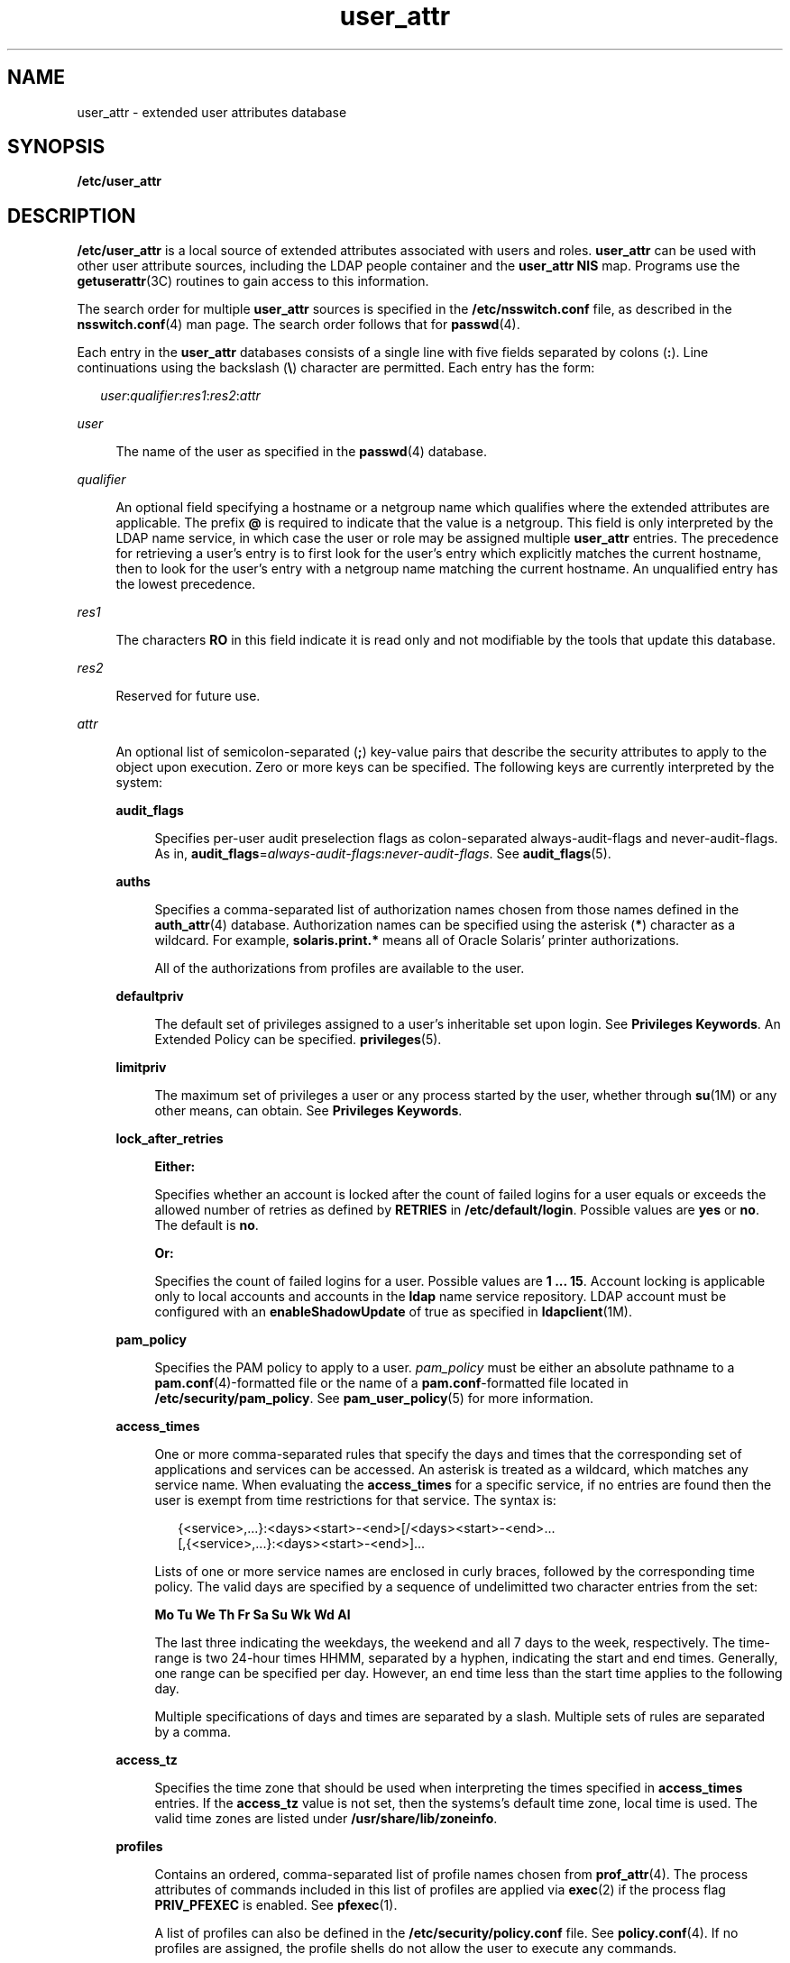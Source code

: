 '\" te
.\" Copyright (c) 2008, 2015, Oracle and/or its affiliates. All rights reserved.
.TH user_attr 4 "6 Apr 2015" "SunOS 5.11" "File Formats"
.SH NAME
user_attr \- extended user attributes database
.SH SYNOPSIS
.LP
.nf
\fB/etc/user_attr\fR
.fi

.SH DESCRIPTION
.sp
.LP
\fB/etc/user_attr\fR is a local source of extended attributes associated with users and roles. \fBuser_attr\fR can be used with other user attribute sources, including the LDAP people container and the \fBuser_attr\fR \fBNIS\fR map. Programs use the \fBgetuserattr\fR(3C) routines to gain access to this information.
.sp
.LP
The search order for multiple \fBuser_attr\fR sources is specified in the \fB/etc/nsswitch.conf\fR file, as described in the \fBnsswitch.conf\fR(4) man page. The search order follows that for \fBpasswd\fR(4).
.sp
.LP
Each entry in the \fBuser_attr\fR databases consists of a single line with five fields separated by colons (\fB:\fR). Line continuations using the backslash (\fB\e\fR) character are permitted. Each entry has the form:
.sp
.in +2
.nf
\fIuser\fR:\fIqualifier\fR:\fIres1\fR:\fIres2\fR:\fIattr\fR
.fi
.in -2

.sp
.ne 2
.mk
.na
\fB\fIuser\fR\fR
.ad
.sp .6
.RS 4n
The name of the user as specified in the \fBpasswd\fR(4) database.
.RE

.sp
.ne 2
.mk
.na
\fB\fIqualifier\fR\fR
.ad
.sp .6
.RS 4n
An optional field specifying a hostname or a netgroup name which qualifies where the extended attributes are applicable. The prefix \fB@\fR is required to indicate that the value is a netgroup. This field is only interpreted by the LDAP name service, in which case the user or role may be assigned multiple \fBuser_attr\fR entries. The precedence for retrieving a user's entry is to first look for the user's entry which explicitly matches the current hostname, then to look for the user's entry with a netgroup name matching the current hostname. An unqualified entry has the lowest precedence.
.RE

.sp
.ne 2
.mk
.na
\fB\fIres1\fR\fR
.ad
.sp .6
.RS 4n
The characters \fBRO\fR in this field indicate it is read only and not modifiable by the tools that update this database.
.RE

.sp
.ne 2
.mk
.na
\fB\fIres2\fR\fR
.ad
.sp .6
.RS 4n
Reserved for future use.
.RE

.sp
.ne 2
.mk
.na
\fB\fIattr\fR\fR
.ad
.sp .6
.RS 4n
An optional list of semicolon-separated (\fB;\fR) key-value pairs that describe the security attributes to apply to the object upon execution. Zero or more keys can be specified. The following keys are currently interpreted by the system: 
.sp
.ne 2
.mk
.na
\fB\fBaudit_flags\fR\fR
.ad
.sp .6
.RS 4n
Specifies per-user audit preselection flags as colon-separated always-audit-flags and never-audit-flags. As in, \fBaudit_flags\fR=\fIalways-audit-flags\fR:\fInever-audit-flags\fR. See \fBaudit_flags\fR(5).
.RE

.sp
.ne 2
.mk
.na
\fB\fBauths\fR\fR
.ad
.sp .6
.RS 4n
Specifies a comma-separated list of authorization names chosen from those names defined in the \fBauth_attr\fR(4) database. Authorization names can be specified using the asterisk (\fB*\fR) character as a wildcard. For example, \fBsolaris.print.*\fR means all of Oracle Solaris' printer authorizations.
.sp
All of the authorizations from profiles are available to the user.
.RE

.sp
.ne 2
.mk
.na
\fB\fBdefaultpriv\fR\fR
.ad
.sp .6
.RS 4n
The default set of privileges assigned to a user's inheritable set upon login. See \fBPrivileges Keywords\fR. An Extended Policy can be specified. \fBprivileges\fR(5).
.RE

.sp
.ne 2
.mk
.na
\fB\fBlimitpriv\fR\fR
.ad
.sp .6
.RS 4n
The maximum set of privileges a user or any process started by the user, whether through \fBsu\fR(1M) or any other means, can obtain. See \fBPrivileges Keywords\fR.
.RE

.sp
.ne 2
.mk
.na
\fB\fBlock_after_retries\fR\fR
.ad
.sp .6
.RS 4n
\fBEither:\fR
.sp
Specifies whether an account is locked after the count of failed logins for a user equals or exceeds the allowed number of retries as defined by \fBRETRIES\fR in \fB/etc/default/login\fR. Possible values are \fByes\fR or \fBno\fR. The default is \fBno\fR. 
.sp
\fBOr:\fR
.sp
Specifies the count of failed logins for a user. Possible values are \fB1 ... 15\fR. Account locking is applicable only to local accounts and accounts in the \fBldap\fR name service repository. LDAP account must be configured with an \fBenableShadowUpdate\fR of true as specified in \fBldapclient\fR(1M).
.RE

.sp
.ne 2
.mk
.na
\fB\fBpam_policy\fR\fR
.ad
.sp .6
.RS 4n
Specifies the PAM policy to apply to a user. \fIpam_policy\fR must be either an absolute pathname to a \fBpam.conf\fR(4)-formatted file or the name of a \fBpam.conf\fR-formatted file located in \fB/etc/security/pam_policy\fR. See \fBpam_user_policy\fR(5) for more information.
.RE

.sp
.ne 2
.mk
.na
\fB\fBaccess_times\fR\fR
.ad
.sp .6
.RS 4n
One or more comma-separated rules that specify the days and times that the corresponding set of applications and services can be accessed. An asterisk is treated as a wildcard, which matches any service name. When evaluating the \fBaccess_times\fR for a specific service, if no entries are found then the user is exempt from time restrictions for that service. The syntax is:
.sp
.in +2
.nf
{<service>,...}:<days><start>-<end>[/<days><start>-<end>...
[,{<service>,...}:<days><start>-<end>]...
.fi
.in -2

Lists of one or more service names are enclosed in curly braces, followed by the corresponding time policy. The valid days are specified by a sequence of undelimitted two character entries from the set:
.sp
\fBMo Tu We Th Fr Sa Su Wk Wd Al\fR
.sp
The last three indicating the weekdays, the weekend and all 7 days to the week, respectively. The time-range is two 24-hour times HHMM, separated by a hyphen, indicating the start and end times. Generally, one range can be specified per day. However, an end time less than the start time applies to the following day.
.sp
Multiple specifications of days and times are separated by a slash. Multiple sets of rules are separated by a comma.
.RE

.sp
.ne 2
.mk
.na
\fB\fBaccess_tz\fR\fR
.ad
.sp .6
.RS 4n
Specifies the time zone that should be used when interpreting the times specified in \fBaccess_times\fR entries. If the \fBaccess_tz\fR value is not set, then the systems's default time zone, local time is used. The valid time zones are listed under \fB/usr/share/lib/zoneinfo\fR.
.RE

.sp
.ne 2
.mk
.na
\fB\fBprofiles\fR\fR
.ad
.sp .6
.RS 4n
Contains an ordered, comma-separated list of profile names chosen from \fBprof_attr\fR(4). The process attributes of commands included in this list of profiles are applied via \fBexec\fR(2) if the process flag \fBPRIV_PFEXEC\fR is enabled. See \fBpfexec\fR(1).
.sp
A list of profiles can also be defined in the \fB/etc/security/policy.conf\fR file. See \fBpolicy.conf\fR(4). If no profiles are assigned, the profile shells do not allow the user to execute any commands.
.RE

.sp
.ne 2
.mk
.na
\fB\fBauth_profiles\fR\fR
.ad
.sp .6
.RS 4n
Similar to the \fBprofiles\fR keyword, except that the user must reauthenticate prior to execution if \fBPRIV_PFEXEC\fR is enabled and the command matches an entry in this list of profiles. Entries in this list take precedence over the list specified using the \fBprofiles\fR keyword.
.RE

.sp
.ne 2
.mk
.na
\fB\fBproject\fR\fR
.ad
.sp .6
.RS 4n
Can be assigned a name of one project from the \fBproject\fR(4) database to be used as a default project to place the user in at login time. For more information, see \fBgetdefaultproj\fR(3PROJECT).
.RE

.sp
.ne 2
.mk
.na
\fB\fBroleauth\fR\fR
.ad
.sp .6
.RS 4n
Specifies whether the assigned \fBrole\fR requires a \fBrole\fR password or the password of the user who is assuming the role.
.sp
Valid values are \fBrole\fR and \fBuser\fR. If \fBroleauth\fR is not specified, \fBroleauth=role\fR is implied.
.RE

.sp
.ne 2
.mk
.na
\fB\fBroles\fR\fR
.ad
.sp .6
.RS 4n
Can be assigned a comma-separated list of role names from the set of user accounts in this database whose \fBtype\fR field indicates the account is a role. If the \fBroles\fR key value is not specified, the user is not permitted to assume any role.
.RE

.sp
.ne 2
.mk
.na
\fB\fBtype\fR\fR
.ad
.sp .6
.RS 4n
Can be assigned one of these strings: \fBnormal\fR, indicating that this account is for a normal user, one who logs in; or \fBrole\fR, indicating that this account is for a role. Roles can only be assumed by a normal user after the user has logged in.
.RE

The following keys are available only if the system is configured with the Trusted Extensions feature:
.sp
.ne 2
.mk
.na
\fB\fBclearance\fR\fR
.ad
.sp .6
.RS 4n
Contains the maximum label at which the user can operate. If unspecified, in the Defense Intelligence Agency (\fBDIA\fR) encodings scheme, the default is specified in \fBlabel_encodings\fR(4).
.RE

.sp
.ne 2
.mk
.na
\fB\fBidlecmd\fR\fR
.ad
.sp .6
.RS 4n
Contains one of two keywords that the Trusted Extensions window manager interprets when a workstation is idle for too long. The keyword \fBlock\fR specifies that the workstation is to be locked (thus requiring the user to re-authenticate to resume the session). The keyword \fBlogout\fR specifies that session is to be terminated (thus, killing the user's processes launched in the current session). If unspecified, the default value, \fBlock\fR, is in effect.
.RE

.sp
.ne 2
.mk
.na
\fB\fBidletime\fR\fR
.ad
.sp .6
.RS 4n
Contains a number representing the maximum number of minutes a workstation can remain idle before the Trusted Extensions window manager attempts the task specified in \fBidlecmd\fR. A zero in this field specifies that the \fBidlecmd\fR command is never executed. If no value is specified, the default \fBidletime\fR of 30 minutes is in effect.
.RE

.sp
.ne 2
.mk
.na
\fB\fBmin_label\fR\fR
.ad
.sp .6
.RS 4n
Contains the minimum label at which the user can log in. If unspecified, in the \fBDIA\fR encodings scheme, the default is specified in \fBlabel_encodings\fR(4).
.RE

.RE

.sp
.LP
Except for the \fBtype\fR key, the \fB\fIkey\fR=\fIvalue\fR\fR fields in the \fBuser_attr\fR database can be added using \fBroleadd\fR(1M) and \fBuseradd\fR(1M). You can use \fBrolemod\fR(1M) and \fBusermod\fR(1M) to modify these values. Modification of the \fBtype\fR key is restricted as described in \fBrolemod\fR and \fBusermod\fR.
.sp
.LP
The values assigned to the \fBaccess_times\fR, \fBauths\fR, \fBauth_profiles\fR, \fBroles\fR, and \fBprofiles\fR keywords are cumulative. To assign the values, \fB/etc/user_attr\fR is searched first, followed by each of the profiles, in order. The other keywords (\fBaudit_flags, project, access_tz, defaultpriv, limitpriv, lock_after_retries, idletime, idlecmd, pam_policy, clearance\fR and \fBmin_label\fR) are first matched, meaning that \fB/etc/user_attr\fR is searched first, followed by each of the profiles, in order. Once a match is found that search is over.
.SS "Privileges Keywords"
.sp
.LP
See \fBprivileges\fR(5) for a description of privileges. The command \fBppriv\fR \fB-l\fR (see \fBppriv\fR(1)) produces a list of all supported privileges. You specify privileges as they are displayed by \fBppriv\fR. In \fBprivileges\fR(5), privileges are listed in the form \fBPRIV_\fR\fI<privilege_name>\fR\&. For example, the privilege \fBfile_chown\fR, as you would specify it in \fBuser_attr\fR, is listed in \fBprivileges\fR(5) as \fBPRIV_FILE_CHOWN\fR.
.sp
.LP
Privileges can be specified through \fBusermod\fR(1M)and \fBrolemod\fR(1M). See \fBusermod\fR(1M) for examples of commands that modify privileges and their subsequent effect on \fBuser_attr\fR.
.sp
.LP
The following authorizations are required to set the various keywords:
.sp

.sp
.TS
tab();
lw(2.17i) lw(3.33i) 
lw(2.17i) lw(3.33i) 
.
\fBaccess_times\fR\fBsolaris.account.setpolicy\fR
\fBaccess_tz\fR\fBsolaris.account.setpolicy\fR
\fBaudit_flags\fR\fBsolaris.audit.assign\fR
\fBauths\fR\fBsolaris.auth.delegate/assign\fR
\fBauth_profiles\fR\fBsolaris.profile.delegate/assign\fR
\fBclearance\fR\fBsolaris.label.delegate\fR
\fBdefaultpriv\fR\fBsolaris.privilege.delegate/assign\fR
\fBidlecmd\fR\fBsolaris.session.setpolicy\fR
\fBidletime\fR\fBsolaris.session.setpolicy\fR
\fBlimitpriv\fR\fBsolaris.privilege.delegate/assign\fR
\fBlock_after_retries\fR\fBsolaris.account.setpolicy\fR
\fBmin_label\fR\fBsolaris.label.delegate\fR
\fBpam_policy\fR\fBsolaris.account.setpolicy\fR
\fBprofiles\fR\fBsolaris.profile.delegate/assign\fR
\fBproject\fR\fBsolaris.project.delegate/assign\fR
\fBroles\fR\fBsolaris.role.delegate/assign\fR
\fBroleauth\fR\fBsolaris.account.setpolicy\fR
.TE

.sp
.LP
The \fBsolaris.auth.assign\fR authorization allows an authorized user to grant any authorization to another user. The \fBsolaris.auth.delegate\fR allows an authorized user to grant only the user's authorizations to another user. The same principle applies to \fBroles\fR, \fBprofiles\fR, \fBprivileges\fR, and \fBproject\fR. 
.sp
.LP
The \fBclearance\fR and \fBmin_label\fR values can only be set based on the authorized user's label range. The \fBdefaultpriv\fR and \fBlimitpriv\fR values can only be set based on the authorized user's granted \fBdefaultpriv\fR and \fBlimitpriv\fR privileges.
.SH EXAMPLES
.LP
\fBExample 1 \fRAssigning a Profile to Root
.sp
.LP
The following example entry assigns to \fBroot\fR the \fBAll\fR profile, which allows root to use all commands in the system, and also assigns all authorizations:

.sp
.in +2
.nf
root::::auths=solaris.*;profiles=All;type=normal
.fi
.in -2

.sp
.LP
The \fBsolaris.*\fR wildcard authorization gives \fBroot\fR all of the \fBsolaris\fR authorizations. See \fBauth_attr\fR(4) for more about authorizations.

.LP
\fBExample 2 \fRSpecifying the Time Rules for PAM Services
.sp
.LP
The following example entry specifies the days and times when specific PAM services are available to a user:

.sp
.in +2
.nf
jdoe::::access_tz=US/Pacific;access_times={pfexec,sudo}\:\
MoWe0900-1730/Sa2200-0200,{*}\:Wk0800-2200;auth_profiles=\
File System Management;
.fi
.in -2
.sp

.sp
.LP
The user \fBjdoe\fR is restricted to use the File System Management profile or to use \fBsudo\fR(1M) on Mondays and Wednesdays between 9:00 AM and 5:30 PM, and from 10 PM on Saturdays until 2 AM the following morning. All other PAM services are available on weekdays from 8 AM to 10 PM. These times are all interpreted using the US/Pacific time zone.

.sp
.LP
Although the colon character must be escaped with a backslash in the \fBuser_attr\fR entry, the backslash is not used with the administrative interfaces, e.g. \fBusermod\fR(1M) and \fBprofiles\fR(1). However, quotes are required to prevent the shell from interpreting other special characters like asterisk, braces, and blanks.

.sp
.LP
The above entry could have been created using the following commands:

.sp
.in +2
.nf
# \fBusermod -K access_tz=US/Pacific jdoe\fR
.fi
.in -2
.sp

.sp
.in +2
.nf
# \fBusermod -K access_times='{*}:Wk0800-2200' jdoe\fR
.fi
.in -2
.sp

.sp
.in +2
.nf
# \fBusermod -K access_times+='{pfexec,sudo}:MoWe0900-1730/Sa2200-0200' jdoe\fR
.fi
.in -2
.sp

.sp
.in +2
.nf
# \fBusermod -K auth_profiles='File System Management' jdoe\fR
.fi
.in -2
.sp

.SH FILES
.sp
.ne 2
.mk
.na
\fB\fB/etc/nsswitch.conf\fR\fR
.ad
.sp .6
.RS 4n
See \fBnsswitch.conf\fR(4).
.RE

.sp
.ne 2
.mk
.na
\fB\fB/etc/user_attr\fR\fR
.ad
.sp .6
.RS 4n
Locally added entries. The shipped header must remain intact.
.RE

.sp
.ne 2
.mk
.na
\fB\fB/etc/user_attr.d/*\fR\fR
.ad
.sp .6
.RS 4n
Entries added by package installation.
.RE

.SH ATTRIBUTES
.sp
.LP
See \fBattributes\fR(5) for descriptions of the following attributes:
.sp

.sp
.TS
tab() box;
cw(2.75i) |cw(2.75i) 
lw(2.75i) |lw(2.75i) 
.
ATTRIBUTE TYPEATTRIBUTE VALUE
_
Availabilitysystem/core-os
_
Interface StabilitySee below.
.TE

.sp
.LP
The command-line syntax is Committed. The output is Uncommitted.
.SH SEE ALSO
.sp
.LP
\fBauths\fR(1), \fBpfexec\fR(1), \fBppriv\fR(1), \fBprofiles\fR(1), \fBroles\fR(1), \fBuserattr\fR(1), \fBgetent\fR(1M), \fBldapclient\fR(1M), \fBroleadd\fR(1M), \fBrolemod\fR(1M), \fBuseradd\fR(1M), \fBusermod\fR(1M), \fBgetdefaultproj\fR(3PROJECT), \fBgetuserattr\fR(3C), \fBauth_attr\fR(4), \fBexec_attr\fR(4), \fBlabel_encodings\fR(4), \fBnsswitch.conf\fR(4), \fBpam.conf\fR(4), \fBpasswd\fR(4), \fBpolicy.conf\fR(4), \fBprof_attr\fR(4), \fBproject\fR(4), \fBattributes\fR(5), \fBaudit_flags\fR(5), \fBpam_user_policy\fR(5), \fBprivileges\fR(5)
.SH NOTES
.sp
.LP
The root user is usually defined in local databases for a number of reasons, including the fact that root needs to be able to log in and do system maintenance in single-user mode, before the network name service databases are available. For this reason, an entry should exist for root in the local \fBuser_attr\fR file, and the precedence shown in the example \fBnsswitch.conf\fR(4) file entry under EXAMPLES is highly recommended.
.sp
.LP
Because the list of legal keys is likely to expand, any code that parses this database must be written to ignore unknown key-value pairs without error. When any new keywords are created, the names should be prefixed with a unique string, such as the company's stock symbol, to avoid potential naming conflicts.
.sp
.LP
This file should not be edited. Values are changed using \fBuseradd\fR(1M) and \fBusermod\fR(1M).
.sp
.LP
A user without an entry in \fBuser_attr\fR gets the default values as defined in \fB/etc/security/policy.conf\fR.
